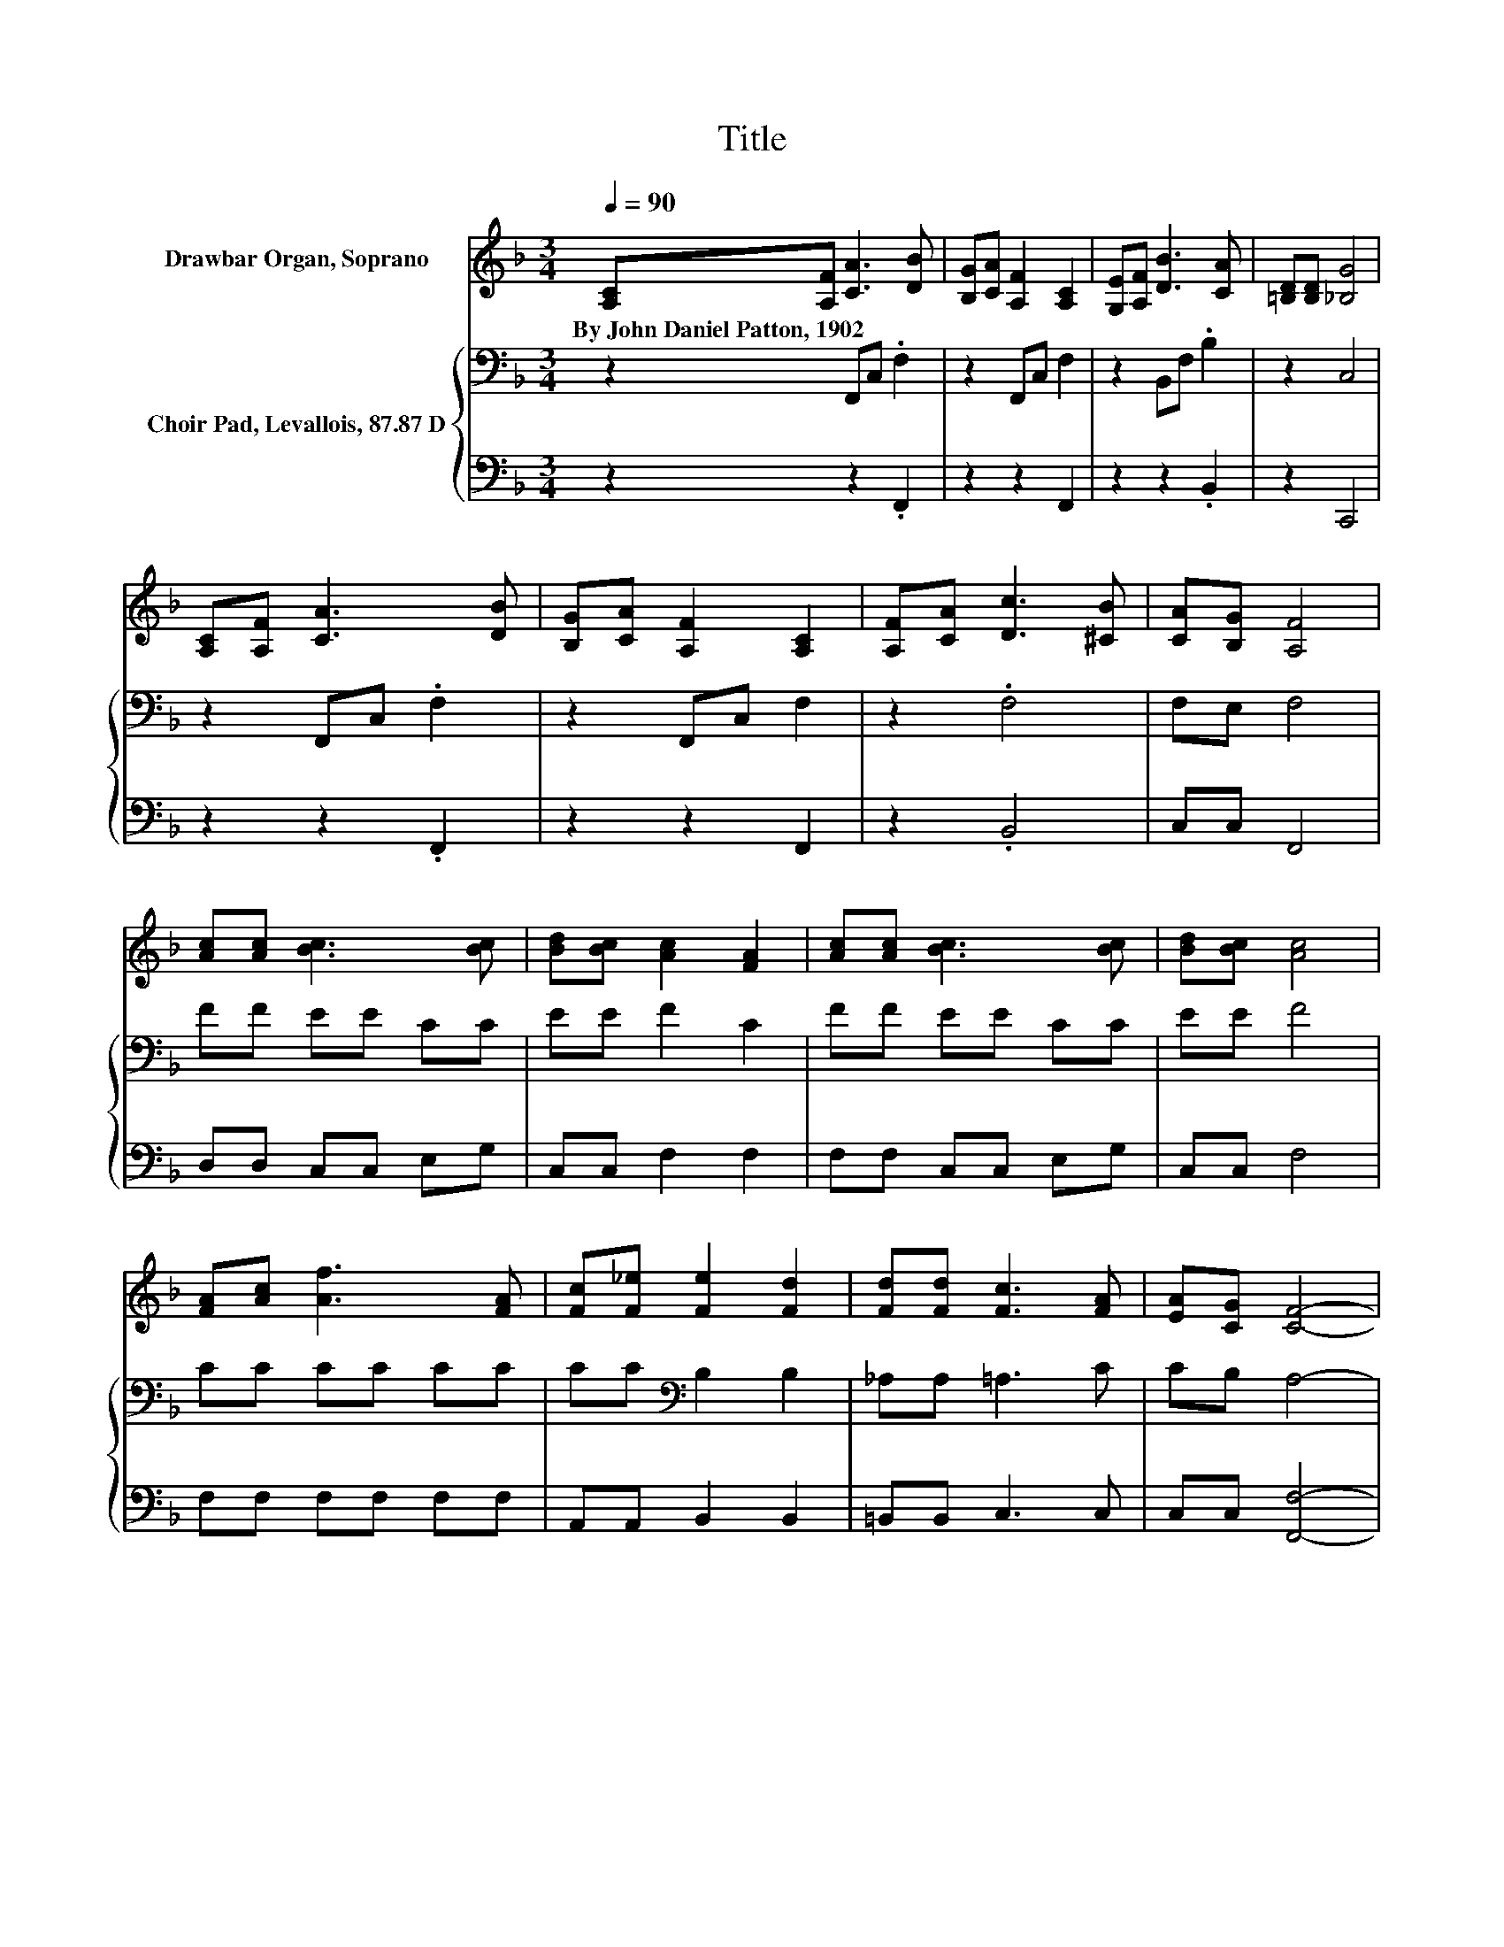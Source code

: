 X:1
T:Title
%%score 1 { 2 | 3 }
L:1/8
Q:1/4=90
M:3/4
K:F
V:1 treble nm="Drawbar Organ, Soprano"
V:2 bass nm="Choir Pad, Levallois, 87.87 D"
V:3 bass 
V:1
 [A,C][A,F] [CA]3 [DB] | [B,G][CA] [A,F]2 [A,C]2 | [G,E][A,F] [DB]3 [CA] | [=B,D][B,D] [_B,G]4 | %4
w: By~John~Daniel~Patton,~1902 * * *||||
 [A,C][A,F] [CA]3 [DB] | [B,G][CA] [A,F]2 [A,C]2 | [A,F][CA] [Dc]3 [^CB] | [CA][B,G] [A,F]4 | %8
w: ||||
 [Ac][Ac] [Bc]3 [Bc] | [Bd][Bc] [Ac]2 [FA]2 | [Ac][Ac] [Bc]3 [Bc] | [Bd][Bc] [Ac]4 | %12
w: ||||
 [FA][Ac] [Af]3 [FA] | [Fc][F_e] [Fe]2 [Fd]2 | [Fd][Fd] [Fc]3 [FA] | [EA][CG] [CF]4- | %16
w: ||||
 [CF]2 z2 z2 |] %17
w: |
V:2
 z2 F,,C, .F,2 | z2 F,,C, F,2 | z2 B,,F, .B,2 | z2 C,4 | z2 F,,C, .F,2 | z2 F,,C, F,2 | z2 .F,4 | %7
 F,E, F,4 | FF EE CC | EE F2 C2 | FF EE CC | EE F4 | CC CC CC | CC[K:bass] B,2 B,2 | _A,A, =A,3 C | %15
 CB, A,4- | A,2 z2 z2 |] %17
V:3
 z2 z2 .F,,2 | z2 z2 F,,2 | z2 z2 .B,,2 | z2 C,,4 | z2 z2 .F,,2 | z2 z2 F,,2 | z2 .B,,4 | %7
 C,C, F,,4 | D,D, C,C, E,G, | C,C, F,2 F,2 | F,F, C,C, E,G, | C,C, F,4 | F,F, F,F, F,F, | %13
 A,,A,, B,,2 B,,2 | =B,,B,, C,3 C, | C,C, [F,,F,]4- | [F,,F,]2 z2 z2 |] %17

